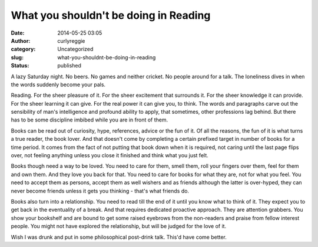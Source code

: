 What you shouldn't be doing in Reading
######################################
:date: 2014-05-25 03:05
:author: curlyreggie
:category: Uncategorized
:slug: what-you-shouldnt-be-doing-in-reading
:status: published

A lazy Saturday night. No beers. No games and neither cricket. No people
around for a talk. The loneliness dives in when the words suddenly
become your pals.

Reading. For the sheer pleasure of it. For the sheer excitement that
surrounds it. For the sheer knowledge it can provide. For the sheer
learning it can give. For the real power it can give you, to think. The
words and paragraphs carve out the sensibility of man's intelligence and
profound ability to apply, that sometimes, other professions lag behind.
But there has to be some discipline imbibed while you are in front of
them.

Books can be read out of curiosity, hype, references, advice or the fun
of it. Of all the reasons, the fun of it is what turns a true reader,
the book lover. And that doesn't come by completing a certain prefixed
target in number of books for a time period. It comes from the fact of
not putting that book down when it is required, not caring until the
last page flips over, not feeling anything unless you close it finished
and think what you just felt.

Books though need a way to be loved. You need to care for them, smell
them, roll your fingers over them, feel for them and own them. And they
love you back for that. You need to care for books for what they are,
not for what you feel. You need to accept them as persons, accept them
as well wishers and as friends although the latter is over-hyped, they
can never become friends unless it gets you thinking - that's what
friends do.

Books also turn into a relationship. You need to read till the end of it
until you know what to think of it. They expect you to get back in the
eventuality of a break. And that requires dedicated proactive approach.
They are attention grabbers. You show your bookshelf and are bound to
get some raised eyebrows from the non-readers and praise from fellow
interest people. You might not have explored the relationship, but will
be judged for the love of it.

Wish I was drunk and put in some philosophical post-drink talk. This'd
have come better.
